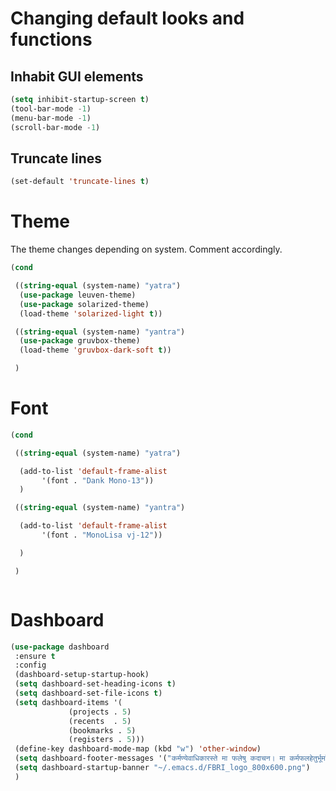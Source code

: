 * Changing default looks and functions

** Inhabit GUI elements

#+begin_src emacs-lisp
  (setq inhibit-startup-screen t)
  (tool-bar-mode -1)
  (menu-bar-mode -1)
  (scroll-bar-mode -1)
#+end_src

** Truncate lines

#+begin_src emacs-lisp
(set-default 'truncate-lines t)

#+end_src

* Theme

The theme changes depending on system. Comment accordingly.
#+begin_src emacs-lisp
  (cond

   ((string-equal (system-name) "yatra")
    (use-package leuven-theme)
    (use-package solarized-theme)
    (load-theme 'solarized-light t))

   ((string-equal (system-name) "yantra")
    (use-package gruvbox-theme)
    (load-theme 'gruvbox-dark-soft t))

   )
#+end_src

* Font

#+begin_src emacs-lisp
  (cond

   ((string-equal (system-name) "yatra")

    (add-to-list 'default-frame-alist
		 '(font . "Dank Mono-13"))
    )

   ((string-equal (system-name) "yantra")

    (add-to-list 'default-frame-alist
		 '(font . "MonoLisa vj-12"))

    )

   )


#+end_src

* Dashboard

#+begin_src emacs-lisp
  (use-package dashboard
   :ensure t
   :config
   (dashboard-setup-startup-hook)
   (setq dashboard-set-heading-icons t)
   (setq dashboard-set-file-icons t)
   (setq dashboard-items '(
			   (projects . 5)
			   (recents  . 5)
			   (bookmarks . 5)
			   (registers . 5)))
   (define-key dashboard-mode-map (kbd "w") 'other-window)
   (setq dashboard-footer-messages '("कर्मण्येवाधिकारस्ते मा फलेषु कदाचन। मा कर्मफलहेतुर्भूर्मा ते सङ्गोऽस्त्वकर्मणि।।"))
   (setq dashboard-startup-banner "~/.emacs.d/FBRI_logo_800x600.png")
   )

#+end_src


